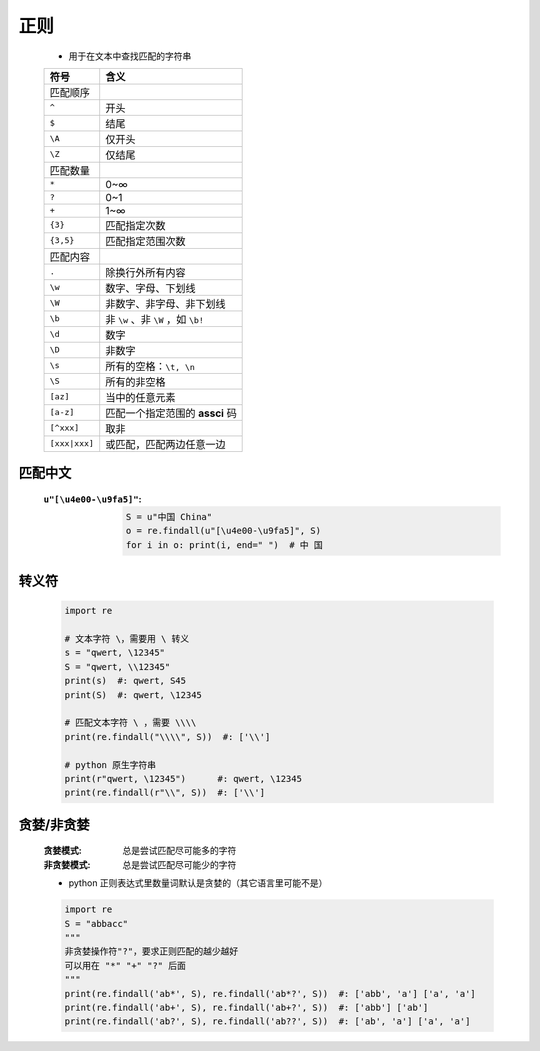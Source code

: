 正则
====
    - 用于在文本中查找匹配的字符串
    =============  ======
    符号              含义
    =============  ======
    匹配顺序
    ``^``            开头
    ``$``            结尾
    ``\A``           仅开头
    ``\Z``           仅结尾
    匹配数量
    ``*``            0~∞
    ``?``            0~1
    ``+``            1~∞
    ``{3}``          匹配指定次数
    ``{3,5}``        匹配指定范围次数
    匹配内容
    ``.``            除换行外所有内容
    ``\w``           数字、字母、下划线
    ``\W``           非数字、非字母、非下划线
    ``\b``           非 ``\w`` 、非 ``\W`` ，如 ``\b!``
    ``\d``           数字
    ``\D``           非数字
    ``\s``           所有的空格：``\t, \n``
    ``\S``           所有的非空格
    ``[az]``         当中的任意元素
    ``[a-z]``        匹配一个指定范围的 **assci** 码
    ``[^xxx]``       取非
    ``[xxx|xxx]``    或匹配，匹配两边任意一边
    =============  ======


匹配中文
-------
    :``u"[\u4e00-\u9fa5]"``:
        .. code-block:: python

            S = u"中国 China"
            o = re.findall(u"[\u4e00-\u9fa5]", S)
            for i in o: print(i, end=" ")  # 中 国


转义符
------
    .. code-block:: python

        import re

        # 文本字符 \，需要用 \ 转义
        s = "qwert, \12345"
        S = "qwert, \\12345"
        print(s)  #: qwert, S45
        print(S)  #: qwert, \12345

        # 匹配文本字符 \ ，需要 \\\\
        print(re.findall("\\\\", S))  #: ['\\']

        # python 原生字符串
        print(r"qwert, \12345")      #: qwert, \12345
        print(re.findall(r"\\", S))  #: ['\\']


贪婪/非贪婪
----------
    :贪婪模式:  总是尝试匹配尽可能多的字符
    :非贪婪模式: 总是尝试匹配尽可能少的字符
    - python 正则表达式里数量词默认是贪婪的（其它语言里可能不是）
    .. code-block:: python

        import re
        S = "abbacc"
        """
        非贪婪操作符"?"，要求正则匹配的越少越好
        可以用在 "*" "+" "?" 后面
        """
        print(re.findall('ab*', S), re.findall('ab*?', S))  #: ['abb', 'a'] ['a', 'a']
        print(re.findall('ab+', S), re.findall('ab+?', S))  #: ['abb'] ['ab']
        print(re.findall('ab?', S), re.findall('ab??', S))  #: ['ab', 'a'] ['a', 'a']
